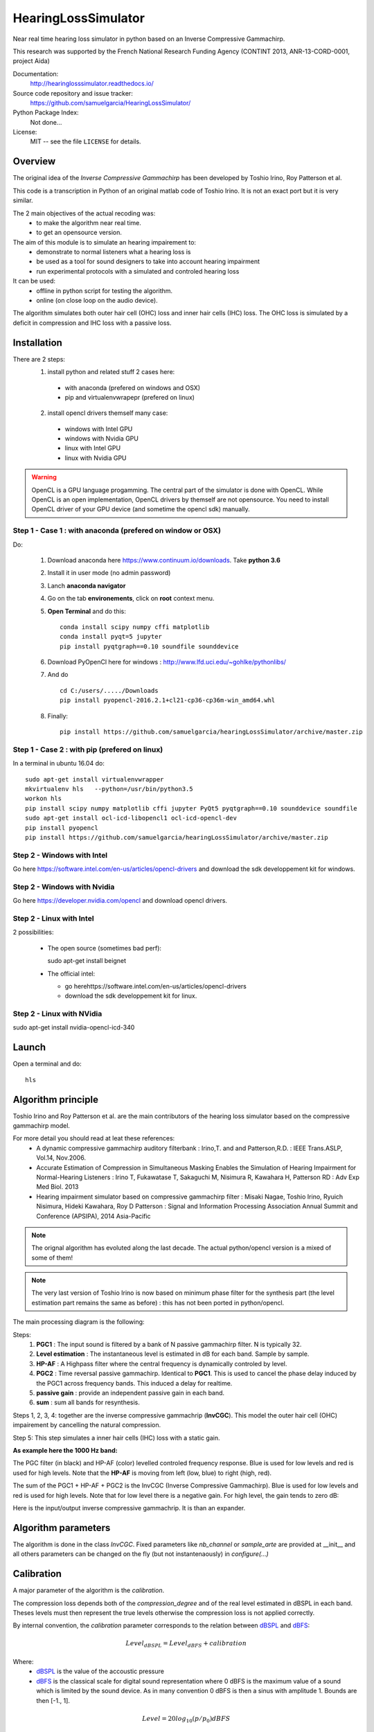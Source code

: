 HearingLossSimulator
======================

Near real time hearing loss simulator in python based on an Inverse Compressive Gammachirp. 

This research was supported by the French National Research Funding Agency (CONTINT 2013, ANR-13-CORD-0001, project Aida)


Documentation:
   http://hearinglosssimulator.readthedocs.io/

Source code repository and issue tracker:
   https://github.com/samuelgarcia/HearingLossSimulator/

Python Package Index:
    Not done...
    
License:
   MIT -- see the file ``LICENSE`` for details.


Overview
--------

The original idea of the *Inverse Compressive Gammachirp* has been developed
by Toshio Irino, Roy Patterson et al.

This code is a transcription in Python of an original matlab code of Toshio Irino.
It is not an exact port but it is very similar.

The 2 main objectives of the actual recoding was:
  * to make the algorithm near real time.
  * to get an opensource version.

The aim of this module is to simulate an hearing impairement to:
  * demonstrate to normal listeners what a hearing loss is 
  * be used as a tool for sound designers to take into account hearing impairment
  * run experimental protocols with a simulated and controled hearing loss


It can be used:
  * offline in python script for testing the algorithm.
  * online (on close loop on the audio device).

The algorithm simulates both outer hair cell (OHC) loss and  inner hair cells (IHC) loss.
The OHC loss is simulated by a deficit in compression and IHC loss with a passive loss.



Installation
------------

There are 2 steps:
  1. install python and related stuff 2 cases here:
    * with anaconda (prefered on windows and OSX)
    * pip and virtualenvwrapepr (prefered on linux)
  2. install opencl drivers themself many case:
    * windows with Intel GPU
    * windows with Nvidia GPU
    * linux with Intel GPU
    * linux with Nvidia GPU

.. warning::
    OpenCL is a GPU language progamming. The central part of the simulator is done
    with OpenCL. While OpenCL is an open implementation, OpenCL drivers by themself
    are not opensource. You need to install OpenCL driver of your GPU device (and sometime
    the opencl sdk) manually.

    

Step 1 - Case 1 : with anaconda (prefered on window or OSX)
+++++++++++++++++++++++++++++++++++++++++++++++++++++++++++

Do:

  1. Download anaconda here https://www.continuum.io/downloads. Take **python 3.6**
  2. Install it in user mode (no admin password)
  3. Lanch **anaconda navigator**
  4. Go on the tab **environements**, click on **root** context menu.
  5. **Open Terminal** and do this::
    
       conda install scipy numpy cffi matplotlib
       conda install pyqt=5 jupyter
       pip install pyqtgraph==0.10 soundfile sounddevice

  6. Download PyOpenCl here for windows : http://www.lfd.uci.edu/~gohlke/pythonlibs/
  7. And do ::
  
       cd C:/users/...../Downloads
       pip install pyopencl‑2016.2.1+cl21‑cp36‑cp36m‑win_amd64.whl

  8. Finally::
  
       pip install https://github.com/samuelgarcia/hearingLossSimulator/archive/master.zip

       
Step 1 - Case 2 : with pip (prefered on linux)
++++++++++++++++++++++++++++++++++++++++++++++

In a terminal in ubuntu 16.04 do::

  sudo apt-get install virtualenvwrapper
  mkvirtualenv hls   --python=/usr/bin/python3.5
  workon hls 
  pip install scipy numpy matplotlib cffi jupyter PyQt5 pyqtgraph==0.10 sounddevice soundfile
  sudo apt-get install ocl-icd-libopencl1 ocl-icd-opencl-dev
  pip install pyopencl
  pip install https://github.com/samuelgarcia/hearingLossSimulator/archive/master.zip
  

Step 2 - Windows with Intel
+++++++++++++++++++++++++++

Go here https://software.intel.com/en-us/articles/opencl-drivers
and download the sdk developpement kit for windows.


Step 2 - Windows with Nvidia
+++++++++++++++++++++++++++


Go here https://developer.nvidia.com/opencl and download opencl drivers.


Step 2 - Linux with Intel
+++++++++++++++++++++++++++

2 possibilities:

  * The open source (sometimes bad perf)::
  
    sudo apt-get install beignet
  
  * The official intel:
  
    * go herehttps://software.intel.com/en-us/articles/opencl-drivers
    * download the sdk developpement kit for linux.


Step 2 - Linux with NVidia
+++++++++++++++++++++++++++

sudo apt-get install nvidia-opencl-icd-340




Launch
------


Open a terminal and do::

  hls




Algorithm principle
-------------------

Toshio Irino and Roy Patterson et al. are the main contributors of the hearing loss simulator based on the compressive gammachirp model.

For more detail you should read at leat these references:
  * A dynamic compressive gammachirp auditory filterbank : Irino,T. and and Patterson,R.D. : IEEE Trans.ASLP, Vol.14, Nov.2006.
  * Accurate Estimation of Compression in Simultaneous Masking Enables the Simulation of Hearing Impairment for Normal-Hearing Listeners : Irino T, Fukawatase T, Sakaguchi M, Nisimura R, Kawahara H, Patterson RD : Adv Exp Med Biol. 2013
  * Hearing impairment simulator based on compressive gammachirp filter : Misaki Nagae, Toshio Irino, Ryuich Nisimura, Hideki Kawahara, Roy D Patterson : Signal and Information Processing Association Annual Summit and Conference (APSIPA), 2014 Asia-Pacific

.. note:: The orignal algorithm has evoluted along the last decade.
    The actual python/opencl version is a mixed of some of them!

.. note:: The very last version of Toshio Irino is now based on minimum phase filter for the synthesis part
    (the level estimation  part remains the same as before) : this has not been ported in python/opencl.


The main processing diagram is the following:

.. image:: img/processing_diagram.png

Steps:
  1. **PGC1** : The input sound is filtered by a bank of N passive gammachirp filter. N is typically 32.
  2. **Level estimation** : The instantaneous level is estimated in dB for each band. Sample by sample.
  3. **HP-AF** : A Highpass filter where the central frequency is dynamically controled by level.
  4. **PGC2** : Time reversal passive gammachirp. Identical to **PGC1**. This is used to cancel
     the phase delay induced by the PGC1 across frequency bands. This induced a delay for realtime.
  5. **passive gain** : provide an independent passive gain in each band.
  6. **sum** : sum all bands for resynthesis.


Steps 1, 2, 3, 4:  together are the inverse compressive gammachrip (**InvCGC**).
This model the outer hair cell (OHC) impairement by cancelling the natural compression.

Step 5: This step simulates a inner hair cells (IHC) loss with a static gain.


**As example here the 1000 Hz band:**


The PGC filter (in black) and HP-AF (color) levelled controled frequency response.
Blue is used for low levels and red is used for high levels.
Note that the **HP-AF** is moving from left (low, blue) to right (high, red).

.. image:: img/filter_pgc_and_hpaf.png

The sum of the PGC1 + HP-AF + PGC2 is the InvCGC (Inverse Compressive Gammachirp).
Blue is used for low levels and red is used for high levels.
Note that for low level there is a negative gain. For high level, the gain tends to zero dB:

.. image:: img/filter_cgc.png

Here is the input/output inverse compressive gammachrip. It is than an expander.

.. image:: img/input_output_gain.png



Algorithm parameters
--------------------

The algorithm is done in the class `InvCGC`.
Fixed parameters like `nb_channel` or `sample_arte` are provided
at __init__ and all others parameters can be changed on the fly
(but not instantenaously) in `configure(...)`


.. automethod:: hearinglosssimulator.invcgc.InvCGC.__init__()
.. automethod:: hearinglosssimulator.invcgc.InvCGC.configure()


Calibration
-----------

A major parameter of the algorithm is the `calibration`.

The compression loss depends both of the `compression_degree` and of the real
level estimated in dBSPL in each band. Theses levels must then represent the true
levels otherwise the compression loss is not applied correctly.

By internal convention, the `calibration` parameter corresponds to the relation
between dBSPL_ and dBFS_:

.. math::
    
    Level_{dBSPL} = Level_{dBFS} + calibration


Where:
  * dBSPL_ is the value of the accoustic pressure
  * dBFS_ is the classical scale for digital sound representation
    where 0 dBFS is the maximum value of a sound which is limited by the sound device.
    As in many convention 0 dBFS is then a sinus with amplitude 1. Bounds are then [-1., 1].

    
.. math::

    Level = 20 log_{10}(p/p_0) dBFS

    
Where:
  * p is the root mean square of the signal
  * p0 is the reference (0 dBFS) = root mean square of sinus of amplitude 1.

.. math::
        
        p_0=1/sqrt(2)


    

.. note::

    For online simulation the sound is clipped by [-1., 1]. But for offline simulation 
    there is not such limitation so the calibration level is **NOT** the maximum 
    of the input sound. The algorithm itself does not clip.


If you want to play with signal that represents a real units of sound pressure in pascal (Pa),
it is easy. In that case a sinus with amplitude equal to 1 represents 1 Pa.
In SPL the 0 dBSPL is given for 20µPa. So for 1Pa the **true** dBSPL is:

.. math ::
    
    Level_{dBSPL} = 20 log_{10}(p/p_0) = 20 log_{10}(1/sqrt(2)/20e-5) = 90.97

So for **calibration=90.97**, the sound represents the **true** sound presure in pascal.

    




.. _dBFS: https://en.wikipedia.org/wiki/DBFS
.. _dBSPL: https://en.wikipedia.org/wiki/Sound_pressure#Sound_pressure_level



Implementation details
----------------------

  * All filters banks are computed in the time domain with IIR. So there is no window/overlap/add.
  * All processing are done sample by sample, even level estimation.
  * Practically, processing are applied on chunks (typically 512 samples) but
    there is no border effect since all filter states are kept for the next chunk. So chunksize
    does not affect the processing (only latency).
  * Filters are all biquadratic (more stable) = SOS (second order section)
  * Implementation of SOS is done with `form II`_.
  * Nmber of sections: 8 (PGC1) + 4 (dynamic HP-AF) + 8 (PGC2)
  * backward processing for PGC2 (time reversal) filter induces a delay.
    *delay=backward_chunksize-chunksize*. backward_chunksize affects the processing.
    If it is too small, it leads to distortion in low frequencies.
  * All HP-AF filters are precomputed for each band and each level before running.
    Filter coefficients are not computed on the fly.
  * Python/scipy is used for computing each filter (easy to debug)
  * OpenCl is used for applying filters (faster)
  * N sections for each channel are more or less computed in parrallel but performances
    depend of the GPU model.
    
    
.. _`form II` : https://en.wikipedia.org/wiki/Digital_biquad_filter#Direct_form_2



GUI
---

To start the main GUI::

    hls


You should see this:

.. image:: img/screenshot.png




On the top toolbar there is:
  * **configure audio**: this open a dialog box for chosing the good
    sound device for input and output. You can play a sinus sound
    to test the output. Be carreful with the sound level you use to avoid inducing a true hearing loss !!
  * **configure GPU** : this open a dialog box for choosing the GPU
  * **calibration** this dialog box provide help to set the correct `calibration` 
    parameter which is the relation between dbFS and dBSPL. See `calibration`.
    In this dialog box, you play on an output audio device a sinus with an internal level
    equals to -30dbFS (or what ever). Make a real measurement with a sound level meter.
    Report the measurement and the relation is automatically deduced.

On the bottom you can setup for each ear:
  * the **compression_degree** for each band. 100% means no compression loss
    0% means full compresison loss. This give you the magenta curve.
  * **hearing level** which you want to simulate. The black curve.

The passive loss between magenta and black curve is automatically deduced.

Before running with **play/stop** you need to compute at least once the filters.
This can take sevral second depending on the machine.

When running you can bypass the simulator.

You also recompute on the fly new filters.

On the left, there are some presets. And you can save/load your preset in json files.
Json files are easy to edit with a standart text editor.




Examples
--------

:doc:`examples`



API Documentation
-----------------

:doc:`api`



